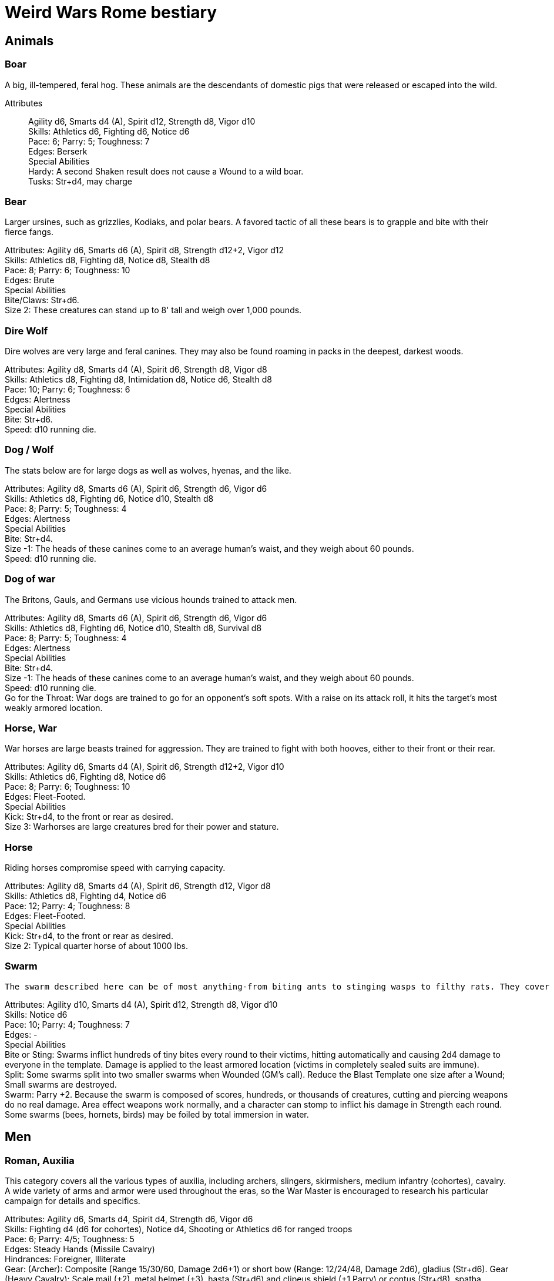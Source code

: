 = Weird Wars Rome bestiary
:hardbreaks:

== Animals

=== Boar
A big, ill-tempered, feral hog. These animals are the descendants of domestic pigs that were released or escaped into the wild.

Attributes:: Agility d6, Smarts d4 (A), Spirit d12, Strength d8, Vigor d10
Skills: Athletics d6, Fighting d6, Notice d6
Pace: 6; Parry: 5; Toughness: 7
Edges: Berserk
Special Abilities
Hardy: A second Shaken result does not cause a Wound to a wild boar.
Tusks: Str+d4, may charge


=== Bear
Larger ursines, such as grizzlies, Kodiaks, and polar bears. A favored tactic of all these bears is to grapple and bite with their fierce fangs.

Attributes: Agility d6, Smarts d6 (A), Spirit d8, Strength d12+2, Vigor d12
Skills: Athletics d8, Fighting d8, Notice d8, Stealth d8
Pace: 8; Parry: 6; Toughness: 10
Edges: Brute
Special Abilities
Bite/Claws: Str+d6.
Size 2: These creatures can stand up to 8' tall and weigh over 1,000 pounds.

=== Dire Wolf
Dire wolves are very large and feral canines. They may also be found roaming in packs in the deepest, darkest woods.

Attributes: Agility d8, Smarts d4 (A), Spirit d6, Strength d8, Vigor d8
Skills: Athletics d8, Fighting d8, Intimidation d8, Notice d6, Stealth d8
Pace: 10; Parry: 6; Toughness: 6
Edges: Alertness
Special Abilities
Bite: Str+d6.
Speed: d10 running die.

  
=== Dog / Wolf
The stats below are for large dogs as well as wolves, hyenas, and the like.

Attributes: Agility d8, Smarts d6 (A), Spirit d6, Strength d6, Vigor d6
Skills: Athletics d8, Fighting d6, Notice d10, Stealth d8
Pace: 8; Parry: 5; Toughness: 4
Edges: Alertness
Special Abilities
Bite: Str+d4.
Size -1: The heads of these canines come to an average human's waist, and they weigh about 60 pounds.
Speed: d10 running die.

=== Dog of war

The Britons, Gauls, and Germans use vicious hounds trained to attack men.

Attributes: Agility d8, Smarts d6 (A), Spirit d6, Strength d6, Vigor d6
Skills: Athletics d8, Fighting d6, Notice d10, Stealth d8, Survival d8
Pace: 8; Parry: 5; Toughness: 4
Edges: Alertness
Special Abilities
Bite: Str+d4.
Size -1: The heads of these canines come to an average human's waist, and they weigh about 60 pounds.
Speed: d10 running die.
Go for the Throat: War dogs are trained to go for an opponent's soft spots. With a raise on its attack roll, it hits the target's most weakly armored location.





=== Horse, War
War horses are large beasts trained for aggression. They are trained to fight with both hooves, either to their front or their rear.

Attributes: Agility d6, Smarts d4 (A), Spirit d6, Strength d12+2, Vigor d10
Skills: Athletics d6, Fighting d8, Notice d6
Pace: 8; Parry: 6; Toughness: 10
Edges: Fleet-Footed.
Special Abilities
Kick: Str+d4, to the front or rear as desired.
Size 3: Warhorses are large creatures bred for their power and stature.


=== Horse
Riding horses compromise speed with carrying capacity.

Attributes: Agility d8, Smarts d4 (A), Spirit d6, Strength d12, Vigor d8
Skills: Athletics d8, Fighting d4, Notice d6
Pace: 12; Parry: 4; Toughness: 8
Edges: Fleet-Footed.
Special Abilities
Kick: Str+d4, to the front or rear as desired.
Size 2: Typical quarter horse of about 1000 lbs.


=== Swarm
 The swarm described here can be of most anything-from biting ants to stinging wasps to filthy rats. They cover an area equal to a Large, Medium, or Small Blast Template and attack everyone within it every round. When a swarm is Incapacitated it's effectively dispersed.

Attributes: Agility d10, Smarts d4 (A), Spirit d12, Strength d8, Vigor d10
Skills: Notice d6
Pace: 10; Parry: 4; Toughness: 7
Edges: -
Special Abilities
Bite or Sting: Swarms inflict hundreds of tiny bites every round to their victims, hitting automatically and causing 2d4 damage to everyone in the template. Damage is applied to the least armored location (victims in completely sealed suits are immune).
Split: Some swarms split into two smaller swarms when Wounded (GM's call). Reduce the Blast Template one size after a Wound; Small swarms are destroyed.
Swarm: Parry +2. Because the swarm is composed of scores, hundreds, or thousands of creatures, cutting and piercing weapons do no real damage. Area effect weapons work normally, and a character can stomp to inflict his damage in Strength each round. Some swarms (bees, hornets, birds) may be foiled by total immersion in water.


== Men

=== Roman, Auxilia
This category covers all the various types of auxilia, including archers, slingers, skirmishers, medium infantry (cohortes), cavalry. A wide variety of arms and armor were used throughout the eras, so the War Master is encouraged to research his particular campaign for details and specifics.

Attributes: Agility d6, Smarts d4, Spirit d4, Strength d6, Vigor d6
Skills: Fighting d4 (d6 for cohortes), Notice d4, Shooting or Athletics d6 for ranged troops
Pace: 6; Parry: 4/5; Toughness: 5
Edges: Steady Hands (Missile Cavalry)
Hindrances: Foreigner, Illiterate
Gear: (Archer): Composite (Range 15/30/60, Damage 2d6+1) or short bow (Range: 12/24/48, Damage 2d6), gladius (Str+d6). Gear (Heavy Cavalry): Scale mail (+2), metal helmet (+3), hasta (Str+d6) and clipeus shield (+1 Parry) or contus (Str+d8), spatha (Str+d8), riding horse with scale barding (+2). Gear (Cohortes): Lorica hamata (+2), clipeus (+1 Parry), hasta, gladius (Str+d6). Gear (Missile Cavalry): Leather armor (+1), parma shield (+1 Parry), composite (Range 15/30/60, Damage 2d6+1) or short bow (Range 12/24/48, Damage 2d6), or 3 javelins (Range 3/6/12, Damage Str+d6), spatha (Str+d8), riding horse. Gear (Skirmisher): Metal helmet or leather cap (+3/+1), parma shield (+1 Parry), three javelins (Range 3/6/12, Damage Str+d6), gladius (Str+d6). Gear (Slinger): Parma shield (+1 Parry), sling (Range 4/8/16, Damage Str+d4), dagger (Str+d4).

=== Roman, Centurion
Centurions command a single century of 80 men. They are usually experienced officers, promoted through the ranks.

Attributes: Agility d6, Smarts d8, Spirit d10, Strength d8, Vigor d8
Skills: Fighting d8, Intimidation d10, Battle d6, Notice d6, Riding d6, Survival d6, Athletics d8
Pace: 6; Parry: 7; Toughness: 8 (2)
Edges: Block, Combat Reflexes, Command, Hold the Line, Level Headed, Rank
Hindrances: Loyal

Gear: Lorica hamata (+2), bronze greaves (+2), legionary helmet (+3), gladius (Str+d6), centurion's stick (vitis).

=== Roman, Gladiator
Roman citizens were a bloodthirsty mob, and gladiators fought deadly duels for the amusement of the crowds. More than once Rome suffered slave revolts, the most notable being that of Spartacus, who led a gladiator revolt which threatened the stability of Rome for a short while.

Attributes: Agility d8, Smarts d4, Spirit d8, Strength d8, Vigor d8
Skills: Fighting d8, Intimidation d8, Notice d6, Athletics d6
Pace: 6; Parry: 7; Toughness: 6
Edges: Block, Combat Reflexes, Frenzy
Hindrances: Various

Gear: See page 18 for gear and weaponry.

=== Roman, Legionary
These stats are for a typical legionary, with around five years loyal service. Treat decanii as Legionaries with Command and Rank. Add Inspire for experienced decanii, and Hold the Line for veterans.

Attributes: Agility d6, Smarts d6, Spirit d6, Strength d8, Vigor d8
Skills: Fighting d8, Intimidation d6, Notice d6, Survival d4, Athletics d6
Pace: 8; Parry: 8; Toughness: 8 (2)
Edges: Shield Wall
Hindrances: Illiterate, Loyal
Gear: Lorica hamata or segmentata (+2), legionary helmet (+3), scutum (+2 Parry, +2 Armor vs ranged), gladius (Str+d6), two pila (Range 3/6/12, Damage Str+d6).


=== Roman, Legionary, Tribune
Tribunes are nobles who usually serve as cohort commanders.

Attributes: Agility d6, Smarts d8, Spirit d8, Strength d6, Vigor d6
Skills: Fighting d6, Intimidation d8, Battle d6, Notice d6, Riding d8, Survival d4, Athletics d6
Pace: 6; Parry: 5; Toughness: 8 (3)
Edges: Command, Equestrian, Rank
Hindrances: Loyal
Gear: Bronze breastplate (+3), bronze greaves (+2), legionary helmet (+3), gladius (Str+d6).


=== Barbarian Archer
Attributes: Agility d6, Smarts d6, Spirit d6, Strength d6, Vigor d6
Skills: Fighting d6, Intimidation d6, Notice d6, Shooting d6, Athletics d6, Stealth d4
Pace: 6; Parry: 5; Toughness: 5
Edges: -
Hindrances: Illiterate
Gear: Short bow (Range 12/24/48, Damage 2d6), dagger (Str+d4)

Experienced:: increase Shooting to d8; add edge Marksman
Veteran:: increase Shooting to d10


=== Barbarian Berserker
Perhaps the most feared of all the barbarians are the wild men known as berserkers.

Attributes: Agility d6, Smarts d4, Spirit d10, Strength d10, Vigor d10
Skills: Fighting d10, Intimidation d10, Notice d4, Athletics d6, Stealth d4
Pace: 6; Parry: 6; Toughness: 7
Edges: Berserk, Nerves of Steel, Sweep
Hindrances: Bloodthirsty, Illiterate
Gear: Great axe (Str+d10, AP 1, -1 Parry).

Experienced:: add edges Improved Sweep, Block, Combat Reflexes, Frenzy; parry increases to 7
Veteran:: increase Fighting to d12; add edges Improved Frenzy, Hard to Kill; parry increases to 8


=== Barbarian Charioteer
Attributes: Agility d6, Smarts d6, Spirit d8, Strength d6, Vigor d6
Skills: Driving d8, Fighting d4, Intimidation d6, Notice d6, Stealth d4, Athletics d6, Riding 6
Pace: 6; Parry: 4; Toughness: 5; Charisma: -2
Edges: -
Hindrances: Illiterate, Mean
Gear: Long sword (Str+d8), two javelins (Range 3/6/12, Damage Str+d6).

Experienced:: increase Riding to d8, Athletics to d8, Fighting to d6; add edge Steady Hands; parry increases to 5
Veteran:: increase Driving to d10, and Fighting to d6, and Fighting to d8; add edges Improved Frenzy, Hard to Kill; parry increases to 6

=== Barbarian Chieftain
Most tribes of this period tended to choose the biggest and toughest individuals to lead them.

Attributes: Agility d6, Smarts d8, Spirit d10, Strength d10, Vigor d10
Skills: Fighting d10, Intimidation d10, Battle d6, Notice d6, Riding d6, Athletics d6
Pace: 6; Parry: 9; Toughness: 10 (3)
Edges: Block, Combat Reflexes, Command, Fervor, Frenzy, Level Headed, Natural Leader
Hindrances: Illiterate
Gear: Bronze breastplate (+3), medium shield (+1 Parry, +2 Armor vs ranged), long sword (Str+d8)

=== Barbarian Druid/Shaman
This entry covers the various shamans, druids, and tribal priests the legions are likely to encounter. Named spellcasters are Wild Cards.

Attributes: Agility d6, Smarts d10, Spirit d10, Strength d6, Vigor d6
Skills: Fighting d4, Intimidation d10, Notice d6, Faith d10, Stealth d4
Pace: 6; Parry: 4; Toughness: 5
Edges: Arcane Background (Miracles), Command, Level Headed, New Powers
Hindrances: Illiterate
Gear: Sickle or short sword (Str+d6)
Special Abilities
Powers: 1d4+4 powers; Power Points 10

Experienced:: 1d6+6 powers; Power Points 20; increase Faith to d12; add edge New Powers


=== Barbarian Tribal King
Most tribes of this period tended to choose the biggest and toughest individuals to lead them.

Attributes: Agility d6, Smarts d8, Spirit d12, Strength d10, Vigor d10
Skills: Fighting d12, Intimidation d10, Battle d8, Notice d6, Riding d6, Athletics d6
Pace: 6; Parry: 10; Toughness: 10 (3)
Edges: Block, Combat Reflexes, Command, Fervor, Improved Frenzy, Level Headed, Natural Leader, Hold the Line
Hindrances: Illiterate
Gear: Bronze breastplate (+3), medium shield (+1 Parry, +2 Armor vs ranged), long sword (Str+d8)


=== Barbarian Warrior
Unlike the disciplined legionaries, barbarian warriors fight as individuals, not in massed ranks.

Attributes: Agility d6, Smarts d4, Spirit d6, Strength d6, Vigor d6
Skills: Fighting d6, Intimidation d6, Notice d6, Stealth d4, Athletics d6
Pace: 6; Parry: 6; Toughness: 5; Charisma: -2
Edges: -
Hindrances: Illiterate
Gear: Medium shield (+1 Parry, +2 Armor vs ranged), long sword (Str+d8), battle axe (Str+d8), or spear (Str+d6, Parry +1), two javelins (Range 3/6/12, Damage Str+d6).

Experienced:: increase Fighting to d8; add edge Combat Reflexes; parry increases to 7
Veteran:: increase Fighting to d10 and Athletics to d8; add edges Frenzy, Block; parry increases to 9


== Supernaturals

=== Banshee
Banshees are female spirits who appear as maidens, matrons, or crones. Their long nails may be able to tear through flesh, but their most feared power is their terrible keening, which can drive a man mad.

Attributes: Agility d6, Smarts d6, Spirit d8, Strength d6, Vigor d8
Skills: Fighting d6, Notice d8, Stealth d6
Pace: 6; Parry: 5; Toughness: 8
Special Abilities
Claws: Str+d4.
Scream: Once per night, and again anytime a banshee draws a Joker in combat, it may elicit the banshee's trademark scream. Anyone within 12" (24 yards) must make a Spirit roll or die. Those who are successful automatically lose one point of Sanity and are Shaken.
Undead: +2 Toughness; +2 to recover from being Shaken; no additional damage from called shots; immune to disease and poison; does not suffer wound penalties.


=== Bog Men
As far back as the Stone Age, the Celts and Germanic tribes of Britannia and Northern Europe threw human sacrifices in dark bogs. Over the centuries, the peat rich waters of the bogs mummified the bodies, turning their skin hard and black, glistening with an unholy pallor. Lengths of rope, used to strangle them in life, and broken spear points, used to impale them, protrude from their blackened corpses.

Attributes: Agility d8, Smarts d6, Spirit d10, Strength d8, Vigor d8
Skills: Fighting d8, Notice d8, Stealth d12
Pace: 4; Parry: 6; Toughness: 8
Special Abilities
Burrow: Bog men move through water and boggy soil at Pace 6. When they erupt from the ground, victims must make a Notice roll opposed by the bog man's Stealth. If the creature wins, it gains +2 to attack and damage that round, or +4 with a raise.
Slam: Str.
Strangle/Drown: Bog men usually attack by grappling their foes, inflicting Str damage each round. If their slam attack is a raise, however, they have grasped their foe around the neck or dragged them underwater. Victims must make a Vigor roll each round on the bog person's Action Card (a free action) or suffer a level of Fatigue. This can lead to Death.
Thermal Vision: Bog people have no eyes, just sunken pits, yet they can locate victims with ease. They suffer no penalties during the day, and halve all Darkness penalties.
Undead: +2 Toughness; +2 to recover from being Shaken; no additional damage from called shots; immune to disease and poison; does not suffer wound penalties.
Weakness (Fire): Bog bodies are infused with peat-saturated water and take +4 damage from fire.


=== Fog Of War
“Friendly fire” is present in every conflict, but more so during Rome's frequent civil wars, when legionaries on both sides wear exactly the same armor. While much of it can be chalked up to the confusion inherent in battle, the fiendish creature known as the fog of war certainly does its best to facilitate such tragedies. In its natural form, a fog of war is a cloud of gray mist filling a Small Burst Template. Occasionally, the faces of pained and dying soldiers from various wars may appear fleetingly in the smoky form, psychic impressions left from previous victims. The fog of war is able to alter its form into nearly any shape of equal volume when the need arises. These sentient killers sow paranoia, fear, and confusion in an effort to promote friendly fire. They do this through subtle means, such as depriving troops of sleep and putting them on edge, altering perceptions with magical abilities, or simply dominating an officer to order an action leading to fratricide. Fogs of war find glee in such senseless and unfortunate deaths.

Attributes: Agility d4, Smarts d6, Spirit d8, Strength d4, Vigor d8
Skills: Notice d6, Persuasion d8, Stealth d10
Pace: 6; Parry: 2; Toughness: 6
Special Abilities
Domination: A fog of war attacks victims simply by engulfing it within its foggy tendrils. Any creature caught inside must make a Vigor roll each round to avoid inhaling. Those who do are subject to domination by the fog of war. This works like the puppet spell, with the fog's Spirit replacing the arcane skill roll. The Duration of this power is variable. So long as the victim remains within the fog, he is subject to the power. Once he leaves, it lasts for 10 rounds.
Gaseous Form: As a result of its insubstantial nature, the creature suffers half damage from all forms of damage. It can pass through small holes or narrow openings. It can't enter water or other liquid.
Illusions: A fog of war can create minor illusions of sight and sound with a successful Spirit roll opposed by the target's Smarts. Illusions have no physical form, and are used simply to confuse, startle, or disorient victims.
Powers: A fog of war can use the obscure, speak language, and telekinesis powers using its Spirit as its arcane skill. It has unlimited Power Points.
Weaknesses: Strong winds or rain quickly disperse the fog (1d4 rounds).

=== Fury
A fury forms from the tumult of frenzied activity found on battlefields where hand to hand combat takes place. The frenetic action, fear, rage, and death cause a whirling cloud of battlefield debris to form. This swirling mass of swords, spears, bits of armor, and even blood-soaked body parts rises up from the heaviest fighting and moves along the battle lines, attacking each side indiscriminately. In truly huge battles, several furies can form in different spots across the battlefield. Once the passions of combat subside, the fury will settle to the ground, becoming indistinguishable from the detritus of war.

Attributes: Agility d6, Smarts d6, Spirit d10, Strength d6, Vigor d12
Skills: Fighting d6
Pace: 6; Parry: 7; Toughness: 10
Special Abilities
Fear: A tornado of weapons, armor, and body parts is terrifying to behold.
Fearless: Immune to Fear and Intimidation.
Storm of Steel: A fury fills a Small Burst Template with whirling bits of flying debris. Each turn it moves a full Pace across a battlefield increases its size by a larger Burst Template. Any character in the template is attacked by the fury for 2d6 damage. Furies will not attack anyone who goes prone, however.
Swarm: Parry +2. The fury consists of scores of broken weapons, armor, and body parts. Cutting and piercing weapons do half damage. Area-effect weapons work normally.
Weakness (Magic): Magical weapons (including those blessed by smite spells and the like) do full normal damage.
Weakness (Test of Fury): Mighty warriors or pious holy men can attempt to absorb the fury's energy into themselves. With a raise on an opposed Spirit roll, the fury's energy is dispersed.

=== Ghost
Specters, shades, and phantoms sometimes return from death to haunt the living or fulfill some unfinished business.

Attributes: Agility d6, Smarts d6, Spirit d10, Strength d6, Vigor d6
Skills: Athletics d6, Common Knowledge d8, Fighting d6, Intimidation d12, Notice d12, Stealth d12, Taunt d10
Pace: 6; Parry: 5; Toughness: 5
Edges: -
Gear: Thrown objects (Str+d4).
Special Abilities
Ethereal: Ghosts are invisible and immaterial at will and can only be harmed by magical attacks.
Fear (-2): Ghosts cause Fear checks at -2 when they let themselves be seen.

=== 'Glom
A 'glom (short for conglomerate) is a group of corpses joined together into a horrifying mass and animated by the weird energies generated on the battlefield. The parts of the component bodies can be seen clearly, although they are merged inseparably into a single horrific mass. The creation of a 'glom requires at least two corpses. One corpse, which forms the core of the creature, must be relatively intact, but the others needn't be so tidy. Most 'gloms are formed from considerably more than two corpses. The 'glom is able to join additional corpses to its seething mass, increasing its power proportionately. 'Gloms use their limbs and whatever weapons are handy to kill any living person in sight. Whenever possible, 'gloms add corpses to their mass. 'Gloms can ranged weapons if available, though since its limbs often flail wildly, any shots fired by the 'glom suffer a -2 penalty.

Attributes: Agility d6, Smarts d4, Spirit d4, Strength d8, Vigor d8
Skills: Fighting d8, Intimidation d6, Notice d10, Shooting d4
Pace: 6; Parry: 6; Toughness: 9
Gear: 'Gloms may carry weapons according to the number of hands they possess.
Special Abilities
Claws: Str+d4. Strength depends on the number of corpses in the creature (see below).
Fear (-2): Anyone viewing a 'glom must make a Fear test (-2).
Fearless: 'Gloms are immune to Fear and Intimidation. 
'Glom: A 'glom takes a full round to add a corpse to its mass. For every corpse after the second, the 'glom gains one die each in Strength and Vigor. It also gains +1 Size. A 'glom suffers no multi-action penalties until it takes more actions in a turn than it has corpses in its mass. A 'glom may grow as large as 10 corpses (Strength and Vigor d12+6, Size +9).
Size +1: 'Gloms start out with two corpses incorporated into their mass.
Undead: +2 Toughness, +2 recover from being Shaken, no additional damage from Called Shots, ignores wound penalties, immune to disease and poison.
Weakness (Head): Shots to the 'glom's primary head do +2 damage. Piercing attacks do normal damage. A Notice roll at a -1 cumulative penalty for each 'glommed reveals which of a 'gloms many heads is the primary.


=== Hate
A hate is formed when multiple souls suffer a collective fate. They are most commonly found on battlefields, at scenes of massacres, and in death camps. When the bodies of the victims die, their souls flock to form a mass of swirling, screaming spirits. Hates are filled only with thoughts of vengeance. Although initially they target those who oppressed them in life, their desire for revenge can never be truly sated, and any living creature becomes suitable prey.

Attributes: Agility d6, Smarts d6, Spirit d10, Strength d6, Vigor d10
Skills: Notice d6
Pace: 6; Parry: 4; Toughness: 7
Special Abilities
Fear: Within a hate can be seen the leering faces of the vengeful dead.
Fearless: Immune to Fear and Intimidation.
Immunity: Hates cannot be harmed by physical weapons.
Rage: A hate fills a Large Burst Template. Any character in the template must make an opposed Spirit roll. Failure means the victim goes berserk (as the Edge) and launches a violent attack against the nearest character, friend or foe. Victims may attempt to break free (another opposed Spirit roll) on their action each round.
Swarm: Parry +2. The hate is composed of scores of souls, cutting and piercing weapons do no real damage. Area-effect weapons work normally.
Weakness: Magical weapons (including those blessed by smite spells and the like) do full normal damage. They are also vulnerable to weapons taken from the dead of a battlefield in which the hates were created.

=== Husk
A husk is created when a person dies of extreme heat or cold. A husk's skin dries and shrivels, becoming tough and leathery. Its eyes sink into its sockets and blood is the only thing that can sustain it. Husks are instinctive predators and very cunning. They may stake out a desert oasis or warm spring, the water useless to them, but a draw for their human prey. They may also stalk a convoy or caravan, hoping to pick off any stragglers.

Attributes: Agility d6, Smarts d6, Spirit d8, Strength d6, Vigor d8
Skills: Climbing d6, Fighting d8, Notice d6, Stealth d8
Pace: 6; Parry: 6; Toughness: 8
Special Abilities
Bite/Claw: Str+d4.
Environmental Protection: Husks ignore all damage from heat or cold-based attacks.
Frenzy: Husk may make two attacks at -2.
Level Headed: Husks get two Action Cards and act on the best.
Undead: +2 Toughness; +2 to recover from being Shaken; no additional damage from called shots; immune to disease and poison; does not suffer wound penalties.

=== Hydes
A few warriors go mad and absorb the negative energy, transforming into inhuman killing machines that indiscriminately attack both friends and enemies. These “hydes” are a danger to anyone they encounter. 

Attributes: Agility d10, Smarts d4, Spirit d6, Strength d12+2, Vigor d10
Skills: Climbing d6, Fighting d6
Pace: 8; Parry: 5; Toughness: 8
Edges: Improved Nerves of Steel
Hindrances: Bloodthirsty
Special Abilities
Shape Change: Anytime a soldier's Sanity is 0 and he draws a Joker for Initiative, he must make a Spirit roll. If he rolls a 1 he transforms into a hyde. Hyde Form Area Appearing: Any battlefield.
Claws: Str+d4.
Improvised Weapons: While a hyde is too crazed to use firearms, they use rifles and machine guns as clubs.
Shape Change: If a hyde is dealt a Two, he automatically changes back to his human form.
Size +1: Hydes stand seven feet tall, and weigh over 300 pounds.



=== Sluagh
The sluagh is a horde of evil spirits that manifests itself as a flock of large, black, crow-like birds. Their only goal is to capture and devour the souls of the dying, which means a battlefield is something of an all-you-can-eat buffet for them. Although they usually appear on battlefields, they may sometimes attack lone humans and peck them to death.

Attributes: Agility d8, Smarts d4 (A), Spirit d8, Strength d10, Vigor d10
Skills: Notice d8
Pace: -; Parry: 4; Toughness: 7
Special Abilities
Bite/Claw: Sluagh attack everyone within the flock every round, hitting automatically for 2d4 damage. Characters inside solid buildings are immune. Light cover, like a tent or canvas tarp, is shredded and rendered useless in three rounds.
Destabilization: If the sluagh pass over an Incapacitated victim, he must make a Vigor roll at -2 or perish.
Fly: Pace 12, Climb 3.
Low Light Vision: Sluagh ignore the penalties for Dim and Dark lighting.
Swarm: +2 Parry. Sluagh attack in flocks of up to 100 birds. These flocks are treated as an individual creature the size of a Medium Burst Template. The flock can only be harmed by area effect attacks. A Wound disperses the flock.

=== Werebear
Certain British warriors, blessed by their dark gods through bloody rituals, have the power to transform into man/bear hybrids. They do not pass on their bloodline through their attacks, nor are they immune to mundane weapons.

Attributes: Agility d8, Smarts d6, Spirit d8, Strength d12+6, Vigor d12+2
Skills: Athletics d10, Fighting d12, Intimidation d10, Notice d12, Stealth d8, Survival d8
Pace: 6; Parry: 8; Toughness: 11
Edges: Alertness, Combat Reflexes, Sweep
Special Abilities
Bear Hug: A werebear who hits with a Fighting attack and also succeeds a raise has pinned (i.e., Entangled and Bound) his foe and may bite at +2 until the foe is freed. 
The opponent may only attempt to escape the hug on his action. 
To completely break free of the bear hug, the victim of the hug must improve his status so that he is no longer Bound nor Entangled.
The werebear resists attempts to break free using Strength.
The werebear is not subject to the customary -2 penalty when using Strength in grappling.
Bite/Claws: Str+d8.
Low Light Vision: Werebears ignore penalties for Dim and Dark lighting.
Shapechanger: Werebears can change between their human and man/bear hybrid forms as a normal action by making a Vigor roll at +2. With a normal success, they can't take any other actions that round, including movement. With a raise, they can take other actions as normal.
Size +2: These creatures stand up to 8' tall and weigh over 1000 pounds each.


=== Wereboar
Wereboars are found only among the Picts, and serve as their elite warriors. Legio XX's symbol was a boar, and they were stationed on the border between Britannia and Caledonia for much of their existence. Coincidence?

Attributes: Agility d6, Smarts d4, Spirit d10, Strength d12, Vigor d10
Skills: Fighting d10, Intimidation d10, Notice d8, Stealth d8
Pace: 6; Parry: 7; Toughness: 8
Edges: Berserk, Improved Nerves of Steel
Special Abilities
Hardy: Multiple Shaken results do not cause a wound.
Low Light Vision: Werebears ignore penalties for Dim and Dark lighting.
Shapechanger: Wereboars can change between their human and man/boar hybrid forms as a normal action by making a Vigor roll at +2. With a normal success, they can't take any other actions that round, including movement. With a raise, they can take other actions as normal (wereboars can also take on a true boar form, see p. 131).
Size +1: These creatures stand up to 7' tall and weigh over 700 pounds each.
Tusks: Str+d8.

=== Will O' Wisp
Will o' wisps are the ghosts of men who died in lingering agony after being wounded, their piteous cries for help going unheeded. With their last breathe they cursed their god and their comrades, unintentionally binding their spirit to the killing ground. They manifest as small handfuls of flickering white flame that is oddly cold to the touch rather than hot. Some soldiers claim to have seen a grinning face inside a will o' wisp. A will o' wisp uses the glimmering light produced by its form to lure its intended victim to a secluded spot. Appearing to be a wounded man, the wisp favors its comrades whom it blames for its death. Once they approach, it weakens its victims with a fire seeming to spring from Hell itself. Once the target succumbs to the heat, the ghost possesses his corpse which immediately bursts aflame. These burning zombies are sometimes referred to as “flaming jacks.” The ghost uses the reanimated body to wreak as much havoc as it can before it is consumed by the creature's otherworldly flames- usually against the other members of the litter team now. Initially, a will o' wisp haunts the area near its death, seeking vengeance on its former comrades. Once it has revenged itself, the hatred and anger that drove it to an undead existence continue to burn within the ghost. Some areas of No Man's Land flicker with small lights once night falls over the blasted landscape. In these areas, litter teams often request chaplains to accompany them to perform “last rites” when they head out at night to recover the wounded following an offensive. The light of a will o' wisp varies from cold white to flame orange. The ghost can lessen its brilliance to that of a mere candle or brighten it to that of a torch at will.

Attributes: Agility d8, Smarts d8, Spirit d10, Strength d4, Vigor d6
Skills: Fighting d6, Notice d10, Stealth d8, Taunt d6, Survival d8
Pace: -; Parry: 5; Toughness: 4
Special Abilities
Ethereal: Will o' wisps are immaterial. They don't suffer additional damage from called shots, and are immune to disease and poison.
Fearless: Will o' wisps are immune to Fear and Intimidation.
Flaming Jack: The will o' wisp can reanimate and possess the body of a victim slain by its Spiritual Exhaustion (see below) attack.
Flight: The will o' wisp flies at Pace 8. They may not “run."
Focus: The ghost is tied to a specific talisman-usually an identity disk—which remains unnaturally hot to the touch (2d6 damage to exposed flesh). If this item is submerged in water, the will o' wisp suffers 2d6 damage per round as long as it remains so. If it is submerged in holy water, the wisp is destroyed immediately.
Invulnerability: Will o' wisps are immune to nonmagical attacks but suffer 1d6 damage when doused in at least a gallon of water, +2 per additional gallon.
Spiritual Exhaustion: A will o' wisp's only means of attack in its initial form is by subjecting its victim to a supernatural heat only she can feel. The wisp and its target make an opposed Spirit roll. If the victim loses, the victim suffers a Fatigue level.
Size -1: Will o' wisps are approximately two to three feet in diameter.
Weakness (Holy Water): Sprinkling a will o' wisp with holy water does 2d10 damage to it.

=== Werewolf
When a full moon emerges, humans infected with lycanthropy lose control and become snarling creatures bent on murder. Some embrace their cursed state and revel in the destruction they cause. Customize the Special Abilities that make sense for your particular flesh-ripper. Older or “pure-blood” lycanthropes may be Invulnerable to all but silver or magic, for example.

Attributes: Agility d8, Smarts d6, Spirit d6, Strength d12+2, Vigor d10
Skills: Athletics d8, Common Knowledge d8, Fighting d12+2, Intimidation d10, Notice d12, Stealth d10, Survival d10
Pace: 8; Parry: 9; Toughness: 8
Edges: -
Special Abilities
Bite/Claws: Str+d8.
Fast Regeneration: Werewolves may attempt a natural healing roll every round unless the Wounds were caused by silvered objects.
Fear (-2): Werewolves chill the blood of all who see them.
Infection: Anyone slain by a werewolf has a 50% chance of rising as a werewolf themselves. The character involuntarily transforms every full moon. He gains control of his lycanthropy only after 1d6 years as a werewolf.
Infravision: Halve penalties for Illumination when attacking warm targets.
Size 1: Werewolves are stout creatures.

=== Wolfman
Those wounded by werewolves but not slain become wolfmen. They are bloodthirsty savages when the full moon transforms them.

Attributes: Agility d10, Smarts d4 (A), Spirit d8, Strength d10, Vigor d8
Skills: Fighting d8, Notice d8, Stealth d4, Survival d6
Pace: 6; Parry: 6; Toughness: 6
Special Abilities
Bite: Str+d6
Go for the Throat: If a wolfman hits on a raise, it strikes its opponent in his least armored location.
Fleet-Footed: A wolfman rolls a d10 running die instead of the usual d6.
Immunity: Wolfmen take half damage from all attacks, except those made by silver or magic.
Improved Frenzy: Wolfmen can make 2 Fighting attacks each round at no penalty.
Weakness (Magic/Silver): Wolfmen take full damage from magic and silver weapons.


=== Zombie
These walking dead are typical groaning fiends looking for fresh meat.

Attributes: Agility d6, Smarts d4, Spirit d4, Strength d6, Vigor d6
Skills: Athletics d4, Fighting d6, Intimidation d6, Notice d4, Shooting d6
Pace: 4; Parry: 5; Toughness: 7
Edges: -
Special Abilities
Bite/Claws: Str.
Fearless: Zombies are immune to Fear and Intimidation.
Undead: +2 Toughness; +2 to recover from being Shaken; no additional damage from Called Shots; ignores 1 point of Wound penalties; doesn't breathe; immune to disease and poison.
Weakness (Head): Called Shots to a zombie's head do the usual +4 damage.



== Monsters

=== Arbor Bellum
Arboris bellum (war trees) are trees animated through dryad or special druidic magic. They are not sentient, but possess animal-like intelligence. Trees older than a century are Wild Cards.

Attributes: Agility d4, Smarts d4 (A), Spirit d10, Strength d12+6, Vigor d10
Skills: Fighting d8, Notice d6
Pace: 6; Parry: 6; Toughness: 19 (4)
Special Abilities
Armor +4: Thick bark.
Branch Swipe: Str+d6, Reach 2.
Huge: Attackers are +4 to attack rolls against an arbor bellum due to its size.
Plant: +2 to recover from being Shaken; No additional damage from Called Shots; Immune to poison and disease.
Size +8: An arbor bellum is over 40' tall.
Stomp: Str+8. The creature is naturally adept at using its full weight to smash its foes. Nonrigid armor (leather, any lorica armor) offers no protection against the stomp attack.
Improved Sweep: An arbor bellum can attack all adjacent opponents in reach at no penalty.
Weakness (Fire): Fire attacks cause +4 damage-unless it's raining.


==== Cloud Of Hate
This entity resembles a noxious mist that flows in large pseudopods and writhing tentacles, filling a Large Burst Template. The cloud tries to influence any creature it touches, with the power of pure, white-hot rage. 

Attributes: Agility d8, Smarts d4, Spirit d8, Strength d8, Vigor d8
Skills: Fighting d8, Notice d8
Pace: 6; Parry: 6; Toughness: 6
Special Abilities
Death Feeding: The Cloud of Hate grows stronger in the presence of death and destruction. For every four people slain in its presence, it gains +1 to Toughness and one die type of Strength for 1d6 hours (maximum of +2 and d12).
Enthrall: The Cloud of Hate seeks out those filled with hatred and violence. It can use the puppet power, with a Range of Spirit * 2", using its Spirit as the arcane skill. The Cloud of Hate can cast and maintain the power indefinitely but may only affect a number of targets equal to its Spirit die value.
Fearless: Immune to Fear and Intimidation.
Invulnerability: The Cloud of Hate cannot be harmed by physical or magical attacks, except for its Weaknesses.
Tendrils: When fully fed (+2 Toughness and d12 Strength), the Cloud of Hate can manifest up to ten tentacles (Str, Reach 1) capable of manipulating objects and wielding weapons. The cloud may use all its tentacles each round without a multi-action penalty.
Weakness (Cord): The cloud is tethered to those who summoned it with a stream of pinkish-silver energy. This is the source from which the Cloud draws its power. Discovering the tether requires a successful Notice roll at -4. Attacking the cord requires a called shot at -2 and deals normal damage to the cloud.
Weakness (Eye): The Cloud of Hate has a large central eye. Attacking the eye requires a called shot at -4. If the cloud suffers a wound from the attack, it is blinded instead, suffering a -6 to all rolls dependent on vision, including attacks.


=== Corpse Raven (swarm)
Corpse ravens, found among the Gallic and Germanic lands, feast only on those fallen in battle. Some say they are servants of the barbarian gods of death, others insist they are pets of the gods of war, allowed to feed only on the flesh of heroes. Whoever they serve, they can raise the dead.

Attributes: Agility d10, Smarts d6 (A), Spirit d8, Strength d8, Vigor d10
Skills: Notice d6
Pace: 10; Parry: 4; Toughness: 7
Special Abilities
Claw: Swarms inflict hundreds of tiny bites every round to their victims, hitting automatically and causing 2d4 damage to everyone in a Medium Burst Template. Damage is applied to the least armored location.
Flight: Pace 8, Climb 3.
Swarm: Parry +2; Because the swarm is composed of scores, hundreds, or thousands of creatures, cutting and piercing weapons do no real damage. Area-effect weapons work normally, and a character can stomp to inflict his damage in Strength each round. Swarms are usually foiled by jumping in water (unless they are aquatic pests, such as piranha).
Zombie: Corpse ravens can settle on corpses and give them unlife. Roll a die per corpse. Odd, it rises as a zombie (see Savage Worlds). The undead is uncontrolled and attacks the nearest living target.

=== Beast man

Attributes: Agility d8, Smarts d4, Spirit d6, Strength d10, Vigor d10
Skills: Fighting d8, Intimidation d10, Notice d8, Stealth d10, Survival d10
Pace: 8; Parry: 6; Toughness: 8 (1)
Edges: Improved Frenzy
Gear: Two bone sabers (Str+d8) or bone axe (Str+d8) and Spiked Shield (+1 Parry, -2 Cover, Str+d4+2 damage in Shield Bash)
Special Abilities
Armor +1: Shaggy fur.
Fear (-2): The sight of a beast man terrifies anyone who encounters one.
Low Light Vision: Beast men ignore penalties for Dim and Dark lighting.
Goat Feature - Gore: Beasts which move at least 6" can make a Horns attack with +4 damage.
Horns: Str+d4.
Infravision: Beasts halve penalties for dark lighting conditions against living targets (round down).
Lord of the Pack: Every pack is led by the most powerful individual, a Wild Card with Strength, Vigor and Fighting raised by one die type. He can cast the boost trait, protection and sloth/ speed Powers with 10 Power Points, using Spirit as arcane skill.
// Size +1: Horned Beasts are usually 8 feet tall, horns included.
Disease: Anyone damaged by a beast's physical attack  who fails a Vigor roll catches a nasty disease. Each day thereafter, the victim must make a Vigor roll or lose one die of Strength and Vigor. If either attribute drops below d4, the victim dies. A Healing roll may be attempted each day to cure the disease. Reduced attributes return at the rate of one die per day.
// Claws: Str+d4.


=== Manticora
A manticora has the body of a lion and a vaguely human head. Its mouth contains three rows of razor sharp teeth and its tail ends in a ball of darts or spines. Manticorae are fierce predators and devour every part of their victims, including their gear. They are most often encountered in the Asiatic provinces.

Attributes: Agility d8, Smarts d6, Spirit d8, Strength d12+2, Vigor d10
Skills: Climbing d8, Fighting d8, Intimidation d8, Notice d8, Shooting d8, Stealth d8, Tracking d6
Pace: 8; Parry: 6; Toughness: 9
Special Abilities
Bite/Claw: Str+d6.
Defensive Volley: Rather than fire its tail darts at one target, the manticora may launch them in a circular pattern. The manticora makes a single Shooting roll against all target within range for 2d6 damage. The manticora may take no other actions in the round it uses this ability, including movement. This ability may be used only once per day and uses all the darts in the tail. There must be at least three volleys of darts left for this ability to work.
Improved Frenzy: Manticorae may make two Fighting attacks each action at no penalty.
Tail Darts: Each round, a manticora may fire a volley of darts at one target. Range 4/8/16, Damage 2d6. It may not fire its darts at the same target it attacks with its claws or bite during the same round. A manticora can only fire 10 volleys in a single day.
Size +2: Manticorae weigh over 600 pounds.


=== Nightgaunt
These fell creatures were once normal men and women who made a dire pact with an evil entity. It is said that nightgaunts are created when one of these entities' servants fails in an appointed task and is transformed into a monster as punishment and example to the others. Nightgaunts look like hairless, naked humans with ebony-black skin, clawed hands and feet, bat wings sprouting from their back, and a blank, featureless oval for a face. These nocturnal creatures have a favorite tactic- swooping down upon a foe, grasping them in their foot-talons, then zooming upwards only to drop their helpless prey from a great height.

Attributes: Agility d8, Smarts d6, Spirit d8, Strength d8, Vigor d8
Skills: Fighting d8, Notice d6
Pace: 6; Parry: 6; Toughness: 6
Special Abilities
Claws: Str+d6
Fear: Seeing these twisted creatures causes a Fear check.
Flight: Nightgaunts fly at Pace 18" with Climb 2.
Improved Frenzy: Nightgaunts may make two Fighting attacks each action at no penalty.
Quick: Nightgaunts are fast. They may discard Action Cards of 5 or lower and draw another. They must keep the replacement card, however.